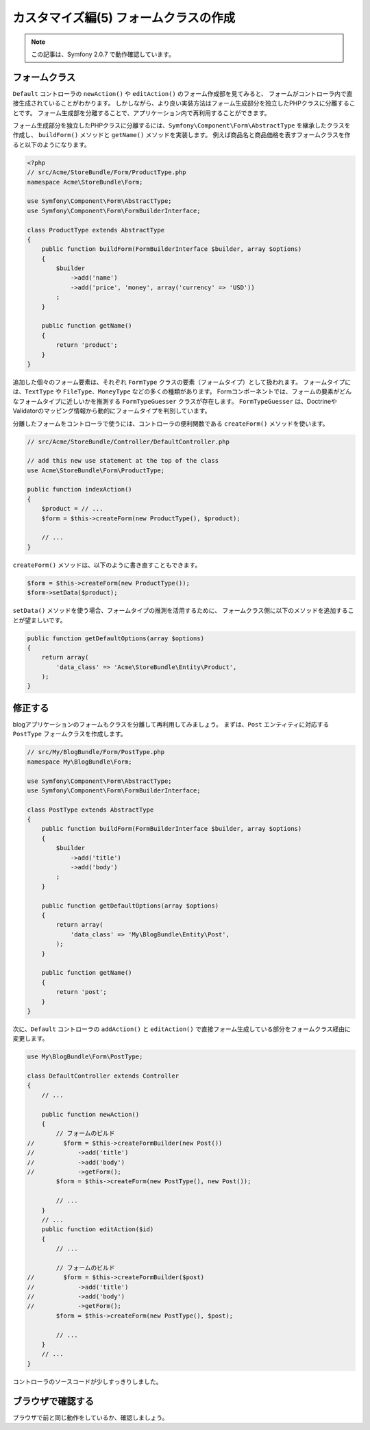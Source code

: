 カスタマイズ編(5) フォームクラスの作成
======================================

.. note::

    この記事は、Symfony 2.0.7 で動作確認しています。

フォームクラス
--------------

``Default`` コントローラの ``newAction()`` や ``editAction()`` のフォーム作成部を見てみると、
フォームがコントローラ内で直接生成されていることがわかります。
しかしながら、より良い実装方法はフォーム生成部分を独立したPHPクラスに分離することです。
フォーム生成部を分離することで、アプリケーション内で再利用することができます。

フォーム生成部分を独立したPHPクラスに分離するには、\ ``Symfony\Component\Form\AbstractType`` を継承したクラスを作成し、
``buildForm()`` メソッドと ``getName()`` メソッドを実装します。
例えば商品名と商品価格を表すフォームクラスを作ると以下のようになります。

.. code-block:: php

    <?php
    // src/Acme/StoreBundle/Form/ProductType.php
    namespace Acme\StoreBundle\Form;
    
    use Symfony\Component\Form\AbstractType;
    use Symfony\Component\Form\FormBuilderInterface;
    
    class ProductType extends AbstractType
    {
        public function buildForm(FormBuilderInterface $builder, array $options)
        {
            $builder
                ->add('name')
                ->add('price', 'money', array('currency' => 'USD'))
            ;
        }

        public function getName()
        {
            return 'product';
        }
    }

追加した個々のフォーム要素は、それぞれ ``FormType`` クラスの要素（フォームタイプ）として扱われます。
フォームタイプには、\ ``TextType`` や ``FileType``\ 、\ ``MoneyType`` などの多くの種類があります。
Formコンポーネントでは、フォームの要素がどんなフォームタイプに近しいかを推測する ``FormTypeGuesser`` クラスが存在します。
``FormTypeGuesser`` は、DoctrineやValidatorのマッピング情報から動的にフォームタイプを判別しています。

分離したフォームをコントローラで使うには、コントローラの便利関数である ``createForm()`` メソッドを使います。

.. code-block:: php

    // src/Acme/StoreBundle/Controller/DefaultController.php
    
    // add this new use statement at the top of the class
    use Acme\StoreBundle\Form\ProductType;
    
    public function indexAction()
    {
        $product = // ...
        $form = $this->createForm(new ProductType(), $product);
    
        // ...
    }

``createForm()`` メソッドは、以下のように書き直すこともできます。

.. code-block:: php

    $form = $this->createForm(new ProductType());
    $form->setData($product);

``setData()`` メソッドを使う場合、フォームタイプの推測を活用するために、
フォームクラス側に以下のメソッドを追加することが望ましいです。

.. code-block:: php

    public function getDefaultOptions(array $options)
    {
        return array(
            'data_class' => 'Acme\StoreBundle\Entity\Product',
        );
    }

修正する
--------

blogアプリケーションのフォームもクラスを分離して再利用してみましょう。
まずは、\ ``Post`` エンティティに対応する ``PostType`` フォームクラスを作成します。

.. code-block:: php

    // src/My/BlogBundle/Form/PostType.php
    namespace My\BlogBundle\Form;
    
    use Symfony\Component\Form\AbstractType;
    use Symfony\Component\Form\FormBuilderInterface;
    
    class PostType extends AbstractType
    {
        public function buildForm(FormBuilderInterface $builder, array $options)
        {
            $builder
                ->add('title')
                ->add('body')
            ;
        }
        
        public function getDefaultOptions(array $options)
        {
            return array(
                'data_class' => 'My\BlogBundle\Entity\Post',
            );
        }
        
        public function getName()
        {
            return 'post';
        }
    }

次に、\ ``Default`` コントローラの ``addAction()`` と ``editAction()`` で直接フォーム生成している部分をフォームクラス経由に変更します。

.. code-block:: php

    use My\BlogBundle\Form\PostType;
    
    class DefaultController extends Controller
    {
        // ...

        public function newAction()
        {
            // フォームのビルド
    //        $form = $this->createFormBuilder(new Post())
    //            ->add('title')
    //            ->add('body')
    //            ->getForm();
            $form = $this->createForm(new PostType(), new Post());
            
            // ...
        }
        // ...
        public function editAction($id)
        {
            // ...
            
            // フォームのビルド
    //        $form = $this->createFormBuilder($post)
    //            ->add('title')
    //            ->add('body')
    //            ->getForm();
            $form = $this->createForm(new PostType(), $post);
            
            // ...
        }
        // ...
    }

コントローラのソースコードが少しすっきりしました。

ブラウザで確認する
------------------

ブラウザで前と同じ動作をしているか、確認しましょう。

